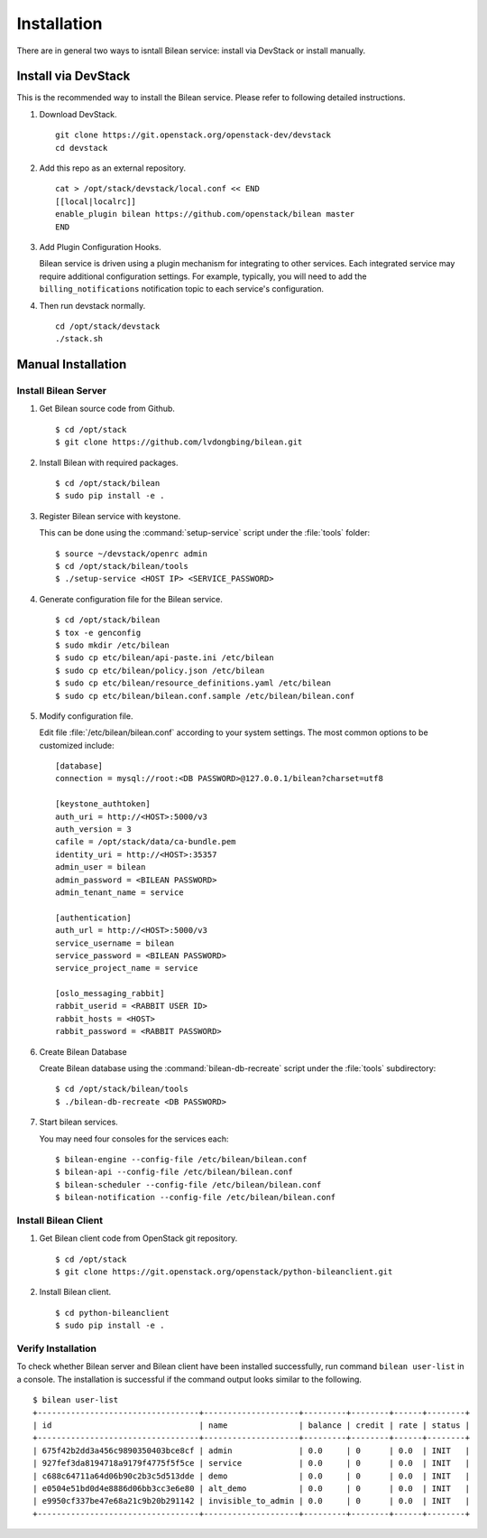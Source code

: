 ..
  Licensed under the Apache License, Version 2.0 (the "License"); you may
  not use this file except in compliance with the License. You may obtain
  a copy of the License at

          http://www.apache.org/licenses/LICENSE-2.0

  Unless required by applicable law or agreed to in writing, software
  distributed under the License is distributed on an "AS IS" BASIS, WITHOUT
  WARRANTIES OR CONDITIONS OF ANY KIND, either express or implied. See the
  License for the specific language governing permissions and limitations
  under the License.

.. _guide-install:

============
Installation
============

There are in general two ways to isntall Bilean service: install via DevStack
or install manually.

Install via DevStack
~~~~~~~~~~~~~~~~~~~~

This is the recommended way to install the Bilean service. Please refer to
following detailed instructions.

1. Download DevStack.

  ::

    git clone https://git.openstack.org/openstack-dev/devstack
    cd devstack

2. Add this repo as an external repository.

  ::

    cat > /opt/stack/devstack/local.conf << END
    [[local|localrc]]
    enable_plugin bilean https://github.com/openstack/bilean master
    END

3. Add Plugin Configuration Hooks.

   Bilean service is driven using a plugin mechanism for integrating to other
   services. Each integrated service may require additional configuration
   settings. For example, typically, you will need to add the
   ``billing_notifications`` notification topic to each service's configuration.

4. Then run devstack normally.

  ::

    cd /opt/stack/devstack
    ./stack.sh

Manual Installation
~~~~~~~~~~~~~~~~~~~

Install Bilean Server
---------------------

1. Get Bilean source code from Github.

  ::

    $ cd /opt/stack
    $ git clone https://github.com/lvdongbing/bilean.git

2. Install Bilean with required packages.

  ::

    $ cd /opt/stack/bilean
    $ sudo pip install -e .

3. Register Bilean service with keystone.

   This can be done using the :command:`setup-service` script under the
   :file:`tools` folder::

    $ source ~/devstack/openrc admin
    $ cd /opt/stack/bilean/tools
    $ ./setup-service <HOST IP> <SERVICE_PASSWORD>

4. Generate configuration file for the Bilean service.

  ::

    $ cd /opt/stack/bilean
    $ tox -e genconfig
    $ sudo mkdir /etc/bilean
    $ sudo cp etc/bilean/api-paste.ini /etc/bilean
    $ sudo cp etc/bilean/policy.json /etc/bilean
    $ sudo cp etc/bilean/resource_definitions.yaml /etc/bilean
    $ sudo cp etc/bilean/bilean.conf.sample /etc/bilean/bilean.conf

5. Modify configuration file. 

   Edit file :file:`/etc/bilean/bilean.conf` according to your system settings.
   The most common options to be customized include::

    [database]
    connection = mysql://root:<DB PASSWORD>@127.0.0.1/bilean?charset=utf8

    [keystone_authtoken]
    auth_uri = http://<HOST>:5000/v3
    auth_version = 3
    cafile = /opt/stack/data/ca-bundle.pem
    identity_uri = http://<HOST>:35357
    admin_user = bilean
    admin_password = <BILEAN PASSWORD>
    admin_tenant_name = service

    [authentication]
    auth_url = http://<HOST>:5000/v3
    service_username = bilean
    service_password = <BILEAN PASSWORD>
    service_project_name = service

    [oslo_messaging_rabbit]
    rabbit_userid = <RABBIT USER ID>
    rabbit_hosts = <HOST>
    rabbit_password = <RABBIT PASSWORD>

6. Create Bilean Database

   Create Bilean database using the :command:`bilean-db-recreate` script under
   the :file:`tools` subdirectory::

    $ cd /opt/stack/bilean/tools
    $ ./bilean-db-recreate <DB PASSWORD>

7. Start bilean services.

   You may need four consoles for the services each::

    $ bilean-engine --config-file /etc/bilean/bilean.conf
    $ bilean-api --config-file /etc/bilean/bilean.conf
    $ bilean-scheduler --config-file /etc/bilean/bilean.conf
    $ bilean-notification --config-file /etc/bilean/bilean.conf

Install Bilean Client
---------------------

1. Get Bilean client code from OpenStack git repository.

  ::

    $ cd /opt/stack
    $ git clone https://git.openstack.org/openstack/python-bileanclient.git

2. Install Bilean client.

  ::
  
    $ cd python-bileanclient
    $ sudo pip install -e .

Verify Installation
-------------------

To check whether Bilean server and Bilean client have been installed
successfully, run command ``bilean user-list`` in a console. The installation
is successful if the command output looks similar to the following.

::

  $ bilean user-list
  +----------------------------------+--------------------+---------+--------+------+--------+
  | id                               | name               | balance | credit | rate | status |
  +----------------------------------+--------------------+---------+--------+------+--------+
  | 675f42b2dd3a456c9890350403bce8cf | admin              | 0.0     | 0      | 0.0  | INIT   |
  | 927fef3da8194718a9179f4775f5f5ce | service            | 0.0     | 0      | 0.0  | INIT   |
  | c688c64711a64d06b90c2b3c5d513dde | demo               | 0.0     | 0      | 0.0  | INIT   |
  | e0504e51bd0d4e8886d06bb3cc3e6e80 | alt_demo           | 0.0     | 0      | 0.0  | INIT   |
  | e9950cf337be47e68a21c9b20b291142 | invisible_to_admin | 0.0     | 0      | 0.0  | INIT   |
  +----------------------------------+--------------------+---------+--------+------+--------+

